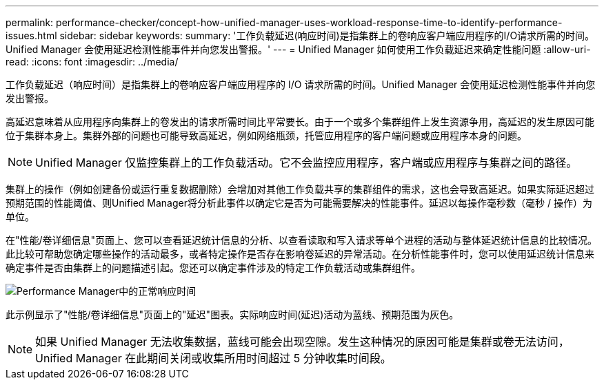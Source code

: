 ---
permalink: performance-checker/concept-how-unified-manager-uses-workload-response-time-to-identify-performance-issues.html 
sidebar: sidebar 
keywords:  
summary: '工作负载延迟(响应时间)是指集群上的卷响应客户端应用程序的I/O请求所需的时间。Unified Manager 会使用延迟检测性能事件并向您发出警报。' 
---
= Unified Manager 如何使用工作负载延迟来确定性能问题
:allow-uri-read: 
:icons: font
:imagesdir: ../media/


[role="lead"]
工作负载延迟（响应时间）是指集群上的卷响应客户端应用程序的 I/O 请求所需的时间。Unified Manager 会使用延迟检测性能事件并向您发出警报。

高延迟意味着从应用程序向集群上的卷发出的请求所需时间比平常要长。由于一个或多个集群组件上发生资源争用，高延迟的发生原因可能位于集群本身上。集群外部的问题也可能导致高延迟，例如网络瓶颈，托管应用程序的客户端问题或应用程序本身的问题。

[NOTE]
====
Unified Manager 仅监控集群上的工作负载活动。它不会监控应用程序，客户端或应用程序与集群之间的路径。

====
集群上的操作（例如创建备份或运行重复数据删除）会增加对其他工作负载共享的集群组件的需求，这也会导致高延迟。如果实际延迟超过预期范围的性能阈值、则Unified Manager将分析此事件以确定它是否为可能需要解决的性能事件。延迟以每操作毫秒数（毫秒 / 操作）为单位。

在"性能/卷详细信息"页面上、您可以查看延迟统计信息的分析、以查看读取和写入请求等单个进程的活动与整体延迟统计信息的比较情况。此比较可帮助您确定哪些操作的活动最多，或者特定操作是否存在影响卷延迟的异常活动。在分析性能事件时，您可以使用延迟统计信息来确定事件是否由集群上的问题描述引起。您还可以确定事件涉及的特定工作负载活动或集群组件。

image::../media/opm-expected-range-and-rt-jpg.gif[Performance Manager中的正常响应时间]

此示例显示了"性能/卷详细信息"页面上的"延迟"图表。实际响应时间(延迟)活动为蓝线、预期范围为灰色。

[NOTE]
====
如果 Unified Manager 无法收集数据，蓝线可能会出现空隙。发生这种情况的原因可能是集群或卷无法访问， Unified Manager 在此期间关闭或收集所用时间超过 5 分钟收集时间段。

====
